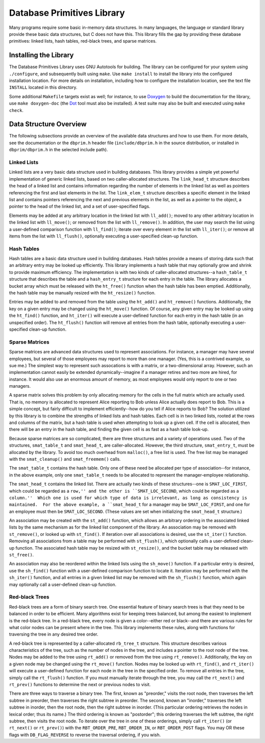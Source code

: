 ===========================
Database Primitives Library
===========================

.. image:: https://travis-ci.org/klmitch/dbprim.svg?branch=modernize
    :target: https://travis-ci.org/klmitch/dbprim

Many programs require some basic in-memory data structures.  In many
languages, the language or standard library provide these basic data
structures, but C does not have this.  This library fills the gap by
providing these database primitives: linked lists, hash tables,
red-black trees, and sparse matrices.

Installing the Library
======================

The Database Primitives Library uses GNU Autotools for building.  The
library can be configured for your system using ``./configure``, and
subsequently built using ``make``.  Use ``make install`` to install
the library into the configured installation location.  For more
details on installation, including how to configure the installation
location, see the text file ``INSTALL`` located in this directory.

Some additional ``Makefile`` targets exist as well; for instance, to
use `Doxygen <http://www.stack.nl/~dimitri/doxygen/>`_ to build the
documentation for the library, use ``make doxygen-doc`` (the `Dot
<http://www.graphviz.org/>`_ tool must also be installed).  A test
suite may also be built and executed using ``make check``.

Data Structure Overview
=======================

The following subsections provide an overview of the available data
structures and how to use them.  For more details, see the
documentation or the ``dbprim.h`` header file (``include/dbprim.h`` in
the source distribution, or installed in ``dbprim/dbprim.h`` in the
selected include path).

Linked Lists
------------

Linked lists are a very basic data structure used in building
databases.  This library provides a simple yet powerful implementation
of generic linked lists, based on two caller-allocated structures.
The ``link_head_t`` structure describes the head of a linked list and
contains information regarding the number of elements in the linked
list as well as pointers referencing the first and last elements in
the list.  The ``link_elem_t`` structure describes a specific element
in the linked list and contains pointers referencing the next and
previous elements in the list, as well as a pointer to the object, a
pointer to the head of the linked list, and a set of user-specified
flags.

Elements may be added at any arbitrary location in the linked list
with ``ll_add()``; moved to any other arbitrary location in the linked
list with ``ll_move()``; or removed from the list with
``ll_remove()``.  In addition, the user may search the list using a
user-defined comparison function with ``ll_find()``; iterate over
every element in the list with ``ll_iter()``; or remove all items from
the list with ``ll_flush()``, optionally executing a user-specified
clean-up function.

Hash Tables
-----------

Hash tables are a basic data structure used in building databases.
Hash tables provide a means of storing data such that an arbitrary
entry may be looked up efficiently.  This library implements a hash
table that may optionally grow and shrink to provide maximum
efficiency.  The implementation is with two kinds of caller-allocated
structures--a ``hash_table_t`` structure that describes the table and
a ``hash_entry_t`` structure for each entry in the table.  The library
allocates a bucket array which must be released with the ``ht_free()``
function when the hash table has been emptied.  Additionally, the hash
table may be manually resized with the ``ht_resize()`` function.

Entries may be added to and removed from the table using the
``ht_add()`` and ``ht_remove()`` functions.  Additionally, the key on
a given entry may be changed using the ``ht_move()`` function.  Of
course, any given entry may be looked up using the ``ht_find()``
function, and ``ht_iter()`` will execute a user-defined function for
each entry in the hash table (in an unspecified order).  The
``ht_flush()`` function will remove all entries from the hash table,
optionally executing a user-specified clean-up function.

Sparse Matrices
---------------

Sparse matrices are advanced data structures used to represent
associations.  For instance, a manager may have several employees, but
several of those employees may report to more than one manager.  (Yes,
this is a contrived example, so sue me.)  The simplest way to
represent such assocations is with a matrix, or a two-dimensional
array.  However, such an implementation cannot easily be extended
dynamically--imagine if a manager retires and two more are hired, for
instance.  It would also use an enormous amount of memory, as most
employees would only report to one or two managers.

A sparse matrix solves this problem by only allocating memory for the
cells in the full matrix which are actually used.  That is, no memory
is allocated to represent Alice reporting to Bob unless Alice actually
does report to Bob.  This is a simple concept, but fairly difficult to
implement efficiently--how do you tell if Alice reports to Bob?  The
solution utilized by this library is to combine the strengths of
linked lists and hash tables.  Each cell is in two linked lists,
rooted at the rows and columns of the matrix, but a hash table is used
when attempting to look up a given cell.  If the cell is allocated,
then there will be an entry in the hash table, and finding the given
cell is as fast as a hash table look-up.

Because sparse matrices are so complicated, there are three structures
and a variety of operations used.  Two of the structures,
``smat_table_t`` and ``smat_head_t``, are caller-allocated.  However,
the third structure, ``smat_entry_t``, must be allocated by the
library.  To avoid too much overhead from ``malloc()``, a free list is
used.  The free list may be managed with the ``smat_cleanup()`` and
``smat_freemem()`` calls.

The ``smat_table_t`` contains the hash table.  Only one of these need
be allocated per type of association--for instance, in the above
example, only one ``smat_table_t`` needs to be allocated to represent
the manager-employee relationship.

The ``smat_head_t`` contains the linked list.  There are actually two
kinds of these structures--one is ``SMAT_LOC_FIRST``, which could be
regarded as a ``row,'' and the other is ``SMAT_LOC_SECOND``, which
could be regarded as a ``column.''  Which one is used for which type
of data is irrelevant, as long as consistency is maintained.  For the
above example, a ``smat_head_t`` for a manager may be
``SMAT_LOC_FIRST``, and one for an employee must then be
``SMAT_LOC_SECOND``.  (These values are set when initializing the
``smat_head_t`` structure.)

An association may be created with the ``st_add()`` function, which
allows an arbitrary ordering in the associated linked lists by the
same mechanism as for the linked list component of the library.  An
association may be removed with ``st_remove()``, or looked up with
``st_find()``.  If iteration over all associations is desired, use the
``st_iter()`` function.  Removing all associations from a table may be
performed with ``st_flush()``, which optionally calls a user-defined
clean-up function.  The associated hash table may be resized with
``st_resize()``, and the bucket table may be released with
``st_free()``.

An association may also be reordered within the linked lists using the
``sh_move()`` function.  If a particular entry is desired, use the
``sh_find()`` function with a user-defined comparison function to
locate it.  Iteration may be performed with the ``sh_iter()``
function, and all entries in a given linked list may be removed with
the ``sh_flush()`` function, which again may optionally call a
user-defined clean-up function.

Red-black Trees
---------------

Red-black trees are a form of binary search tree.  One essential
feature of binary search trees is that they need to be balanced in
order to be efficient.  Many algorithms exist for keeping trees
balanced, but among the easiest to implement is the red-black tree.
In a red-black tree, every node is given a color--either red or
black--and there are various rules for what color nodes can be present
where in the tree.  This library implements these rules, along with
functions for traversing the tree in any desired tree order.

A red-black tree is represented by a caller-allocated ``rb_tree_t``
structure.  This structure describes various characteristics of the
tree, such as the number of nodes in the tree, and includes a pointer
to the root node of the tree.  Nodes may be added to the tree using
``rt_add()`` or removed from the tree using ``rt_remove()``.
Additionally, the key on a given node may be changed using the
``rt_move()`` function.  Nodes may be looked up with ``rt_find()``,
and ``rt_iter()`` will execute a user-defined function for each node
in the tree in the specified order.  To remove all entries in the
tree, simply call the ``rt_flush()`` function.  If you must manually
iterate through the tree, you may call the ``rt_next()`` and
``rt_prev()`` functions to determine the next or previous nodes to
visit.

There are three ways to traverse a binary tree.  The first, known as
"preorder," visits the root node, then traverses the left subtree in
preorder, then traverses the right subtree in preorder.  The second,
known an "inorder," traverses the left subtree in inorder, then the
root node, then the right subtree in inorder.  (This particular
ordering retrieves the nodes in lexical order; thus its name.)  The
third ordering is known as "postorder"; this ordering traverses the
left subtree, the right subtree, then visits the root node.  To
iterate over the tree in one of these orderings, simply call
``rt_iter()`` (or ``rt_next()`` or ``rt_prev()``) with the
``RBT_ORDER_PRE``, ``RBT_ORDER_IN``, or ``RBT_ORDER_POST`` flags.  You
may OR these flags with ``DB_FLAG_REVERSE`` to reverse the traversal
ordering, if you wish.

